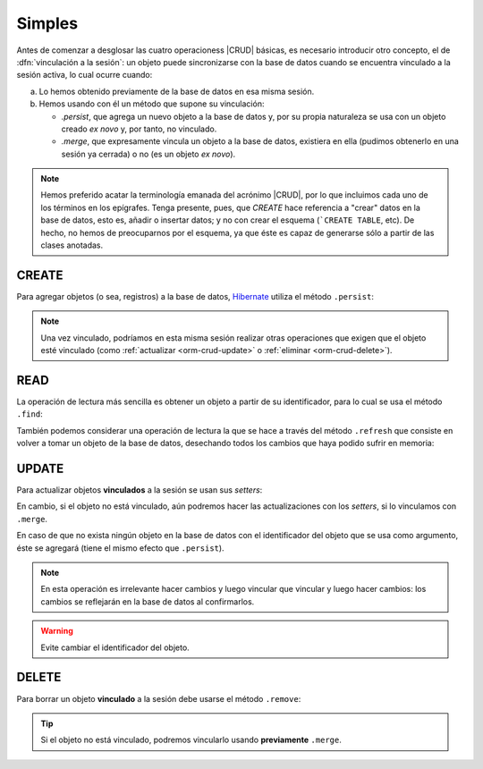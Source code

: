 .. _orm-simple-crud:

Simples
*******
Antes de comenzar a desglosar las cuatro operacioness |CRUD| básicas, es
necesario introducir otro concepto, el de :dfn:`vinculación a la sesión`: un
objeto puede sincronizarse con la base de datos cuando se encuentra vinculado a
la sesión activa, lo cual ocurre cuando:

a. Lo hemos obtenido previamente de la base de datos en esa misma sesión.
#. Hemos usando con él un método que supone su vinculación:

   * `.persist`, que agrega un nuevo objeto a la base de datos y, por su propia
     naturaleza se usa con un objeto creado *ex novo* y, por tanto, no vinculado.
   * `.merge`, que expresamente vincula un objeto a la base de datos, existiera
     en ella (pudimos obtenerlo en una sesión ya cerrada) o no (es un objeto *ex
     novo*).

.. note:: Hemos preferido acatar la terminología emanada del acrónimo |CRUD|,
   por lo que incluimos cada uno de los términos en los epígrafes. Tenga
   presente, pues, que *CREATE* hace referencia a \"crear\" datos en la base de
   datos, esto es, añadir o insertar datos; y no con crear el esquema (```CREATE
   TABLE``, etc). De hecho, no hemos de preocuparnos por el esquema, ya que éste
   es capaz de generarse sólo a partir de las clases anotadas.



.. _orm-crud-create:

CREATE
======
Para agregar objetos (o sea, registros) a la base de datos, Hibernate_ utiliza
el método ``.persist``:

.. code-block:: java
   :emphasize-lines: 14

   // Supongamos que el objeto ya se instanció antes y se creó.
   HibernateFactory hf = HibernateFactory.getInstance();
   Transaction tr = null;

   try(Session sesion = hf.openSession()) {
      try {
         tr = sesion.beginTransaction();
         // Supongamos que nuestra base de datos no tiene direcciones de centro
         Centro castillo = new Centro(
            11004866,
            "IES Castillo de Luna",
            Centro.Titularidad.PUBLICA
         );
         sesion.persist(castillo); // Vincula y agrega.
         // Guardamos los cambios y cerramos la sesión.
         tr.commit();
      }
      catch(Exception err) {
         if(tr != null) tr.rollback;
      }
   }

.. note:: Una vez vinculado, podríamos en esta misma sesión realizar otras
   operaciones que exigen que el objeto esté vinculado (como :ref:`actualizar
   <orm-crud-update>` o :ref:`eliminar <orm-crud-delete>`).

.. _orm-crud-read:

READ
====
La operación de lectura más sencilla es obtener un objeto a partir de su
identificador, para lo cual se usa el método ``.find``:

.. code-block:: java
   :emphasize-lines: 3

   try(Session sesion = hf.openSession()) {
      // No es necesaria transacción, puesto que no se escribe.
      Centro castillo = sesion.find(Centro.class, 11004866L);
      System.out.println(castillo == null?"El centro no existe":castillo);
   }
   catch(HibernateException err) {
      e.printStackTrace();
   }

.. seealso:: La obtención de todos los objetos requiere el :ref:`uso de HLQ
   <orm-hql-select-all>` o :ref:`Criteria API <orm-criteria-select-all>`.

También podemos considerar una operación de lectura la que se hace a través del
método ``.refresh`` que consiste en volver a tomar un objeto de la base de
datos, desechando todos los cambios que haya podido sufrir en memoria:

.. code-block:: java
   :emphasize-lines: 8

   try(Session sesion = hf.openSession()) {
      Transaction tr = null;
      try {
         Centro castillo = sesion.find(Centro.class, 11004866L);
         // Hacemos cambios en el objeto
         castillo.setNombre("Pongo otro");
         castillo.setTitularidad(Centro.Titularidad.PRIVADA);
         sesion.refresh(castillo); // Se vuelve a la versión de la BD
         tr.commit(); // En realidad no cambia nada.
      }      
      catch(Exception e) {
         if(tr != null) tr.rollback();
      }
   }
   catch(HibernateException err) {
      e.printStackTrace();
   }


.. _orm-crud-update:

UPDATE
======
Para actualizar objetos **vinculados** a la sesión se usan sus *setters*:

.. code-block:: java
   :emphasize-lines: 6

   try(Session sesion = hf.openSession()) {
      Transaction tr = null 
      try {
         tr = sesion.beginTransaction();
         Centro castillo = sesion.find(Centro.class, 11004866L);  // Objeto vinculado.
         castillo.setNombre("I.E.S. Castillo de Luna");
         tr.commit(); // Guardamos cambios.
      }
      catch(RuntimeException err) {
         if(tr != null) tr.rollback();
         e.printStackTrace();
      }
   }

En cambio, si el objeto no está vinculado, aún podremos hacer las
actualizaciones con los *setters*, si lo vinculamos con ``.merge``.

.. code-block:: java
   :emphasize-lines: 11, 12

   Centro castillo = null;
   try(Session sesion = hf.openSession()) {
      Centro castillo = sesion.find(Centro.class, 11004866L);
   }

   try(Session sesion = hf.openSession()) {
      Transaction tr = null 
      try {
         tr = sesion.beginTransaction();
         // castillo no está ligado a esta sesión.
         castillo.setNombre("I.E.S. Castillo de Luna");
         sesion.merge(castillo);  // Vincula el objeto a la sesión.
         tr.commit(); // Guardamos cambios.
      }
      catch(RuntimeException err) {
         if(tr != null) tr.rollback();
         e.printStackTrace();
      }
   }

En caso de que no exista ningún objeto en la base de datos con el identificador
del objeto que se usa como argumento, éste se agregará (tiene el mismo efecto
que ``.persist``).

.. note:: En esta operación es irrelevante hacer cambios y luego vincular que
   vincular y luego hacer cambios: los cambios se reflejarán en la base de datos
   al confirmarlos.

.. warning:: Evite cambiar el identificador del objeto.

.. _orm-crud-delete:

DELETE
======
Para borrar un objeto **vinculado** a la sesión debe usarse el método
``.remove``:

.. code-block:: java
   :emphasize-lines: 6

   try(Session sesion = hf.openSession()) {
      Transaction tr = null 
      try {
         tr = sesion.beginTransaction();
         Centro castillo = sesion.find(Centro.class, 11004866L);  // Objeto vinculado
         castillo.remove(castillo);
         tr.commit(); // Guardamos cambios.
      }
      catch(RuntimeException err) {
         if(tr != null) tr.rollback();
         e.printStackTrace();
      }
   }

.. tip:: Si el objeto no está vinculado, podremos vincularlo usando **previamente**
   ``.merge``.

.. |CRUD| replace:: :abbr:`CRUD (Create, Read, Update, Delete)`
.. _Hibernate: https://www.hibernate.org

